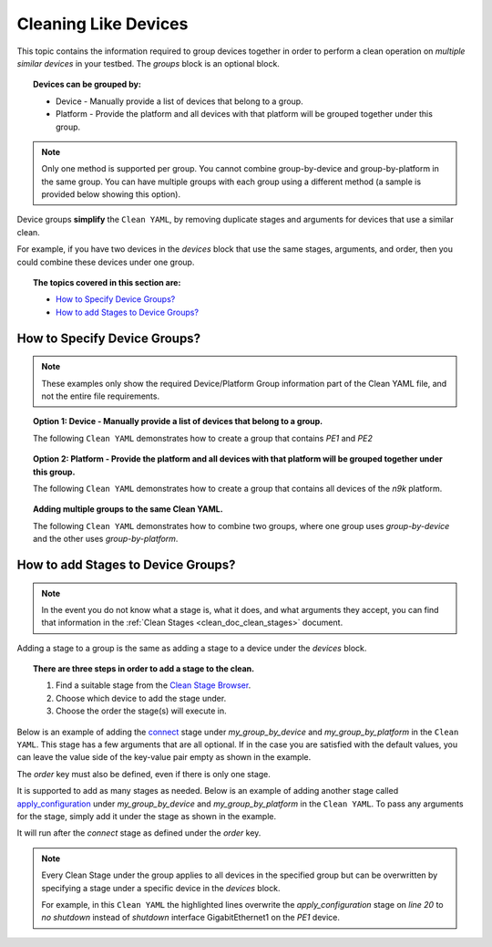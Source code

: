 .. _clean_doc_cleaning_like_devices:

Cleaning Like Devices
=====================

This topic contains the information required to group devices together in order to perform a clean operation on
*multiple similar devices* in your testbed. The `groups` block is an optional block.

.. topic:: Devices can be grouped by:

    * Device - Manually provide a list of devices that belong to a group.
    * Platform - Provide the platform and all devices with that platform will be grouped together under this group.

.. note::

    Only one method is supported per group. You cannot combine group-by-device and group-by-platform in the same group.
    You can have multiple groups with each group using a different method (a sample is provided below showing this option).

Device groups **simplify** the ``Clean YAML``, by removing duplicate stages and arguments for devices that use a similar clean.

For example, if you have two devices in the `devices` block that use the same stages, arguments, and order, then you
could combine these devices under one group.

.. topic:: The topics covered in this section are:

    * `How to Specify Device Groups?`_
    * `How to add Stages to Device Groups?`_

How to Specify Device Groups?
-----------------------------

.. note::

    These examples only show the required Device/Platform Group information part of the Clean YAML file,
    and not the entire file requirements.

.. topic:: Option 1: Device - Manually provide a list of devices that belong to a group.

    The following ``Clean YAML`` demonstrates how to create a group that contains `PE1` and `PE2`

    .. code-block:: yaml
        :linenos:
        :emphasize-lines: 6-8, 10-16

        cleaners:
            # This means to use the cleaner class `PyatsDeviceClean`
            PyatsDeviceClean:
                # The module is where the cleaner class above can be found
                module: genie.libs.clean
                # You can define many groups within the Clean YAML.
                # Any groups not in this list are not cleaned even if they are defined below.
                groups: [my_group_by_device]

        groups:
            # The group name can be anything
            my_group_by_device:
                # The 'devices' key takes a list of devices you want under this group
                devices:
                    - PE1
                    - PE2

.. topic:: Option 2: Platform - Provide the platform and all devices with that platform will be grouped together under this group.

    The following ``Clean YAML`` demonstrates how to create a group that contains all devices of the `n9k` platform.

    .. code-block:: yaml
        :linenos:
        :emphasize-lines: 6-8, 10-15

        cleaners:
            # This means to use the cleaner class `PyatsDeviceClean`
            PyatsDeviceClean:
                # The module is where the cleaner class above can be found
                module: genie.libs.clean
                # You can define many groups within the Clean YAML.
                # Any groups not in this list are not cleaned even if they are defined below.
                groups: [my_group_by_platform]

        groups:
            # The group name can be anything
            my_group_by_platform:
                # The 'platforms' key takes a list of all platforms you want under this group
                platforms:
                    - n9k

.. topic:: Adding multiple groups to the same Clean YAML.

    The following ``Clean YAML`` demonstrates how to combine two groups, where one group uses `group-by-device` and the other
    uses `group-by-platform`.

    .. code-block:: yaml
        :caption: Clean YAML
        :linenos:
        :emphasize-lines: 6-8, 10-16, 18-22

        cleaners:
            # This means to use the cleaner class `PyatsDeviceClean`
            PyatsDeviceClean:
                # The module is where the cleaner class above can be found
                module: genie.libs.clean
                # You can define many groups within the Clean YAML.
                # Any groups not in this list are not cleaned even if they are defined below.
                groups: [my_group_by_device, my_group_by_platform]

        groups:
            # The group name can be anything
            my_group_by_device:
                # The 'devices' key takes a list of devices you want under this group
                devices:
                    - PE1
                    - PE2

            # The group name can be anything
            my_group_by_platform:
                # The 'platforms' key takes a list of all platforms you want under this group
                platforms:
                    - n9k

How to add Stages to Device Groups?
-----------------------------------

.. note::

    In the event you do not know what a stage is, what it does, and what arguments they accept, you can find that information
    in the :ref:`Clean Stages <clean_doc_clean_stages>` document.

Adding a stage to a group is the same as adding a stage to a device under the `devices` block.

.. topic:: There are three steps in order to add a stage to the clean.

    #. Find a suitable stage from the `Clean Stage Browser <https://pubhub.devnetcloud.com/media/genie-feature-browser/docs/#/clean>`_.
    #. Choose which device to add the stage under.
    #. Choose the order the stage(s) will execute in.

Below is an example of adding the `connect <https://pubhub.devnetcloud.com/media/genie-feature-browser/docs/#/clean/connect>`_
stage under `my_group_by_device` and `my_group_by_platform` in the ``Clean YAML``. This stage has a few arguments that are
all optional. If in the case you are satisfied with the default values, you can leave the value side of the key-value
pair empty as shown in the example.

The `order` key must also be defined, even if there is only one stage.

.. code-block:: yaml
    :linenos:
    :emphasize-lines: 18, 20-21, 29, 31-32

    cleaners:
        # This means to use the cleaner class `PyatsDeviceClean`
        PyatsDeviceClean:
            # The module is where the cleaner class above can be found
            module: genie.libs.clean
            # You can define many groups within the Clean YAML.
            # Any groups not in this list are not cleaned even if they are defined below.
            groups: [my_group_by_device, my_group_by_platform]

    groups:
        # The group name can be anything
        my_group_by_device:
            # The 'devices' key takes a list of devices you want under this group
            devices:
                - PE1
                - PE2

            connect:

            order:
                - connect

        # The group name can be anything
        my_group_by_platform:
            # The 'platforms' key takes a list of all platforms you want under this group
            platforms:
                - n9k

            connect:

            order:
                - connect

It is supported to add as many stages as needed. Below is an example of adding another stage called
`apply_configuration <https://pubhub.devnetcloud.com/media/genie-feature-browser/docs/#/clean/apply_configuration>`_
under `my_group_by_device` and `my_group_by_platform` in the ``Clean YAML``. To pass any arguments for the stage,
simply add it under the stage as shown in the example.

It will run after the `connect` stage as defined under the `order` key.

.. code-block:: yaml
    :linenos:
    :emphasize-lines: 20-23, 27, 37-40, 44

    cleaners:
        # This means to use the cleaner class `PyatsDeviceClean`
        PyatsDeviceClean:
            # The module is where the cleaner class above can be found
            module: genie.libs.clean
            # You can define many groups within the Clean YAML.
            # Any groups not in this list are not cleaned even if they are defined below.
            groups: [my_group_by_device, my_group_by_platform]

    groups:
        # The group name can be anything
        my_group_by_device:
            # The 'devices' key takes a list of devices you want under this group
            devices:
                - PE1
                - PE2

            connect:

            apply_configuration:
                configuration: |
                    interface GigabitEthernet1
                    shutdown

            order:
                - connect
                - apply_configuration

        # The group name can be anything
        my_group_by_platform:
            # The 'platforms' key takes a list of all platforms you want under this group
            platforms:
                - n9k

            connect:

            apply_configuration:
                configuration: |
                    interface GigabitEthernet1
                    shutdown

            order:
                - connect
                - apply_configuration

.. note::

    Every Clean Stage under the group applies to all devices in the specified group but can be overwritten by
    specifying a stage under a specific device in the `devices` block.

    For example, in this ``Clean YAML`` the highlighted lines overwrite the `apply_configuration` stage on `line 20` to
    `no shutdown` instead of `shutdown` interface GigabitEthernet1 on the `PE1` device.

    .. code-block:: yaml
        :linenos:
        :emphasize-lines: 46-51

        cleaners:
            # This means to use the cleaner class `PyatsDeviceClean`
            PyatsDeviceClean:
                # The module is where the cleaner class above can be found
                module: genie.libs.clean
                # You can define many groups within the Clean YAML.
                # Any groups not in this list are not cleaned even if they are defined below.
                groups: [my_group_by_device, my_group_by_platform]

        groups:
            # The group name can be anything
            my_group_by_device:
                # The 'devices' key takes a list of devices you want under this group
                devices:
                    - PE1
                    - PE2

                connect:

                apply_configuration:
                    configuration: |
                        interface GigabitEthernet1
                        shutdown

                order:
                    - connect
                    - apply_configuration

            # The group name can be anything
            my_group_by_platform:
                # The 'platforms' key takes a list of all platforms you want under this group
                platforms:
                    - n9k

                connect:

                apply_configuration:
                    configuration: |
                        interface GigabitEthernet1
                        shutdown

                order:
                    - connect
                    - apply_configuration

        devices:
            PE1:
                apply_configuration:
                    configuration: |
                        interface GigabitEthernet1
                        no shutdown
